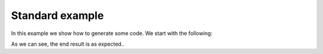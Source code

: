 ================================
Standard example
================================

.. testsetup::
    import effluent
    from pathlib import Path

In this example we show how to generate some code. We start with the following:

.. doctest::

    >>> print(Path(effluent.__file__).name)
    __init__.py

As we can see, the end result is as expected..
